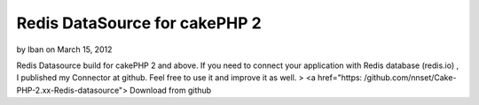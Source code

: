 Redis DataSource for cakePHP 2
==============================

by Iban on March 15, 2012

Redis Datasource build for cakePHP 2 and above.
If you need to connect your application with Redis database (redis.io)
, I published my Connector at github. Feel free to use it and improve
it as well.
> <a href="https: /github.com/nnset/Cake-PHP-2.xx-Redis-datasource">
Download from github

.. meta::
    :title: Redis DataSource for cakePHP 2
    :description: CakePHP Article related to redis,database connection,Code
    :keywords: redis,database connection,Code
    :copyright: Copyright 2012 Iban
    :category: code


